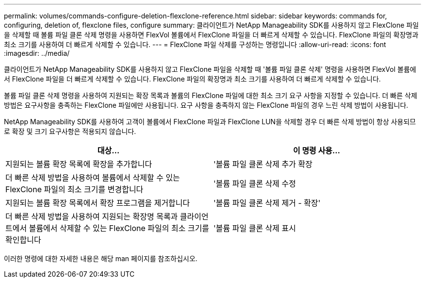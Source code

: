 ---
permalink: volumes/commands-configure-deletion-flexclone-reference.html 
sidebar: sidebar 
keywords: commands for, configuring, deletion of, flexclone files, configure 
summary: 클라이언트가 NetApp Manageability SDK를 사용하지 않고 FlexClone 파일을 삭제할 때 볼륨 파일 클론 삭제 명령을 사용하면 FlexVol 볼륨에서 FlexClone 파일을 더 빠르게 삭제할 수 있습니다. FlexClone 파일의 확장명과 최소 크기를 사용하여 더 빠르게 삭제할 수 있습니다. 
---
= FlexClone 파일 삭제를 구성하는 명령입니다
:allow-uri-read: 
:icons: font
:imagesdir: ../media/


[role="lead"]
클라이언트가 NetApp Manageability SDK를 사용하지 않고 FlexClone 파일을 삭제할 때 '볼륨 파일 클론 삭제' 명령을 사용하면 FlexVol 볼륨에서 FlexClone 파일을 더 빠르게 삭제할 수 있습니다. FlexClone 파일의 확장명과 최소 크기를 사용하여 더 빠르게 삭제할 수 있습니다.

볼륨 파일 클론 삭제 명령을 사용하여 지원되는 확장 목록과 볼륨의 FlexClone 파일에 대한 최소 크기 요구 사항을 지정할 수 있습니다. 더 빠른 삭제 방법은 요구사항을 충족하는 FlexClone 파일에만 사용됩니다. 요구 사항을 충족하지 않는 FlexClone 파일의 경우 느린 삭제 방법이 사용됩니다.

NetApp Manageability SDK를 사용하여 고객이 볼륨에서 FlexClone 파일과 FlexClone LUN을 삭제할 경우 더 빠른 삭제 방법이 항상 사용되므로 확장 및 크기 요구사항은 적용되지 않습니다.

[cols="2*"]
|===
| 대상... | 이 명령 사용... 


 a| 
지원되는 볼륨 확장 목록에 확장을 추가합니다
 a| 
'볼륨 파일 클론 삭제 추가 확장



 a| 
더 빠른 삭제 방법을 사용하여 볼륨에서 삭제할 수 있는 FlexClone 파일의 최소 크기를 변경합니다
 a| 
'볼륨 파일 클론 삭제 수정



 a| 
지원되는 볼륨 확장 목록에서 확장 프로그램을 제거합니다
 a| 
'볼륨 파일 클론 삭제 제거 - 확장'



 a| 
더 빠른 삭제 방법을 사용하여 지원되는 확장명 목록과 클라이언트에서 볼륨에서 삭제할 수 있는 FlexClone 파일의 최소 크기를 확인합니다
 a| 
'볼륨 파일 클론 삭제 표시

|===
이러한 명령에 대한 자세한 내용은 해당 man 페이지를 참조하십시오.
